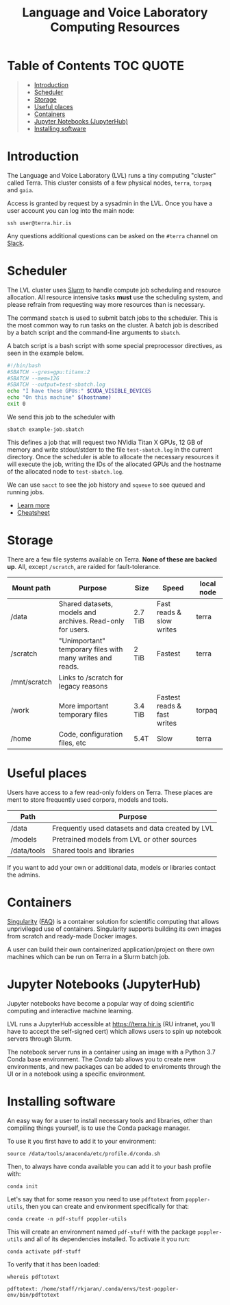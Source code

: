#+TITLE: Language and Voice Laboratory Computing Resources

* Table of Contents                                               :TOC:QUOTE:
#+BEGIN_QUOTE
- [[#introduction][Introduction]]
- [[#scheduler][Scheduler]]
- [[#storage][Storage]]
- [[#useful-places][Useful places]]
- [[#containers][Containers]]
- [[#jupyter-notebooks-jupyterhub][Jupyter Notebooks (JupyterHub)]]
- [[#installing-software][Installing software]]
#+END_QUOTE

* Introduction
  The Language and Voice Laboratory (LVL) runs a tiny computing "cluster" called
  Terra.  This cluster consists of a few physical nodes, =terra=, =torpaq= and
  =gaia=.

  Access is granted by request by a sysadmin in the LVL.  Once you have a user
  account you can log into the main node:

  #+begin_src shell
  ssh user@terra.hir.is
  #+end_src

  Any questions additional questions can be asked on the =#terra= channel on
  [[https://romur.slack.com][Slack]].

* Scheduler
  The LVL cluster uses [[https://slurm.schedmd.org][Slurm]] to handle compute job scheduling and resource
  allocation.  All resource intensive tasks *must* use the scheduling system,
  and please refrain from requesting way more resources than is necessary.

  The command =sbatch= is used to submit batch jobs to the scheduler. This is
  the most common way to run tasks on the cluster. A batch job is described by a
  batch script and the command-line arguments to =sbatch=. 

  A batch script is a bash script with some special preprocessor directives, as
  seen in the example below.

  #+begin_src bash
  #!/bin/bash
  #SBATCH --gres=gpu:titanx:2
  #SBATCH --mem=12G
  #SBATCH --output=test-sbatch.log
  echo "I have these GPUs:" $CUDA_VISIBLE_DEVICES
  echo "On this machine" $(hostname)
  exit 0
  #+end_src

  We send this job to the scheduler with
  #+begin_src
  sbatch example-job.sbatch
  #+end_src

  This defines a job that will request two NVidia Titan X GPUs, 12 GB of memory
  and write stdout/stderr to the file =test-sbatch.log= in the current
  directory. Once the scheduler is able to allocate the necessary resources it
  will execute the job, writing the IDs of the allocated GPUs and the hostname
  of the allocated node to =test-sbatch.log=.

  We can use =sacct= to see the job history and =squeue= to see queued and
  running jobs.
    
   - [[./slurm-usage.org][Learn more]]
   - [[https://slurm.schedmd.com/pdfs/summary.pdf][Cheatsheet]]

* Storage
  There are a few file systems available on Terra. *None of these are backed
  up*. All, except =/scratch=, are raided for fault-tolerance.

  | Mount path   | Purpose                                                   | Size    | Speed                       | local node |
  |--------------+-----------------------------------------------------------+---------+-----------------------------+------------|
  | /data        | Shared datasets, models and archives. Read-only for users.        | 2.7 TiB | Fast reads & slow writes    | terra      |
  | /scratch     | "Unimportant" temporary files with many writes and reads. | 2 TiB   | Fastest                     | terra      |
  | /mnt/scratch | Links to /scratch for legacy reasons                      |         |                             |            |
  | /work        | More important temporary files                            | 3.4 TiB | Fastest reads & fast writes | torpaq     |
  | /home        | Code, configuration files, etc                            | 5.4T    | Slow                        | terra      |
  |--------------+-----------------------------------------------------------+---------+-----------------------------+------------|

* Useful places
  Users have access to a few read-only folders on Terra.
  These places are ment to store frequently used corpora, models and tools.

  | Path         | Purpose                                          |
  |--------------+--------------------------------------------------|
  | /data        | Frequently used datasets and data created by LVL |
  | /models      | Pretrained models from LVL or other sources      |
  | /data/tools  | Shared tools and libraries                       |

  If you want to add your own or additional data, models or libraries contact the admins.

* Containers
  [[https://sylabs.io/singularity/][Singularity]] ([[https://sylabs.io/singularity/faq/][FAQ]]) is a container solution for scientific computing that allows
  unprivileged use of containers. Singularity supports building its own images
  from scratch and ready-made Docker images.

  A user can build their own containerized application/project on there own
  machines which can be run on Terra in a Slurm batch job.

* Jupyter Notebooks (JupyterHub)
  Jupyter notebooks have become a popular way of doing scientific computing and
  interactive machine learning.

  LVL runs a JupyterHub accessible at https://terra.hir.is (RU intranet, you'll
  have to accept the self-signed cert) which allows users to spin up notebook
  servers through Slurm.

  The notebook server runs in a container using an image with a Python 3.7 Conda
  base environment. The /Conda/ tab allows you to create new environments, and
  new packages can be added to enviroments through the UI or in a notebook using
  a specific environment.

* Installing software
  An easy way for a user to install necessary tools and libraries, other than
  compiling things yourself, is to use the Conda package manager.

  To use it you first have to add it to your environment:

  #+begin_src shell
  source /data/tools/anaconda/etc/profile.d/conda.sh
  #+end_src

  Then, to always have conda available you can add it to your bash profile with:

  #+begin_src shell
  conda init
  #+end_src

  Let's say that for some reason you need to use =pdftotext= from
  =poppler-utils=, then you can create and environment specifically for that:
  #+begin_src shell
  conda create -n pdf-stuff poppler-utils
  #+end_src

  This will create an environment named =pdf-stuff= with the package
  =poppler-utils= and all of its dependencies installed. To activate it you run:
  #+begin_src shell
  conda activate pdf-stuff
  #+end_src

  To verify that it has been loaded:
  #+begin_src shell :eval never-export :exports both
  whereis pdftotext
  #+end_src

  #+RESULTS:
  #+begin_example
  pdftotext: /home/staff/rkjaran/.conda/envs/test-poppler-env/bin/pdftotext
  #+end_example
  
